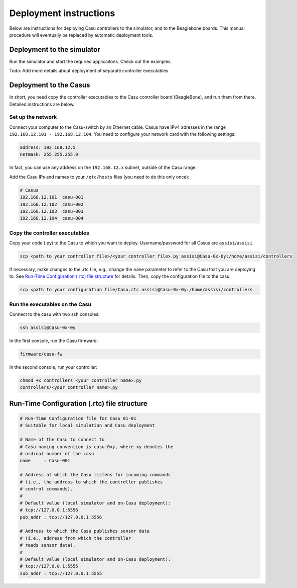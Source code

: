 Deployment instructions
=======================

Below are instructions for deploying Casu controllers to the
simulator, and to the Beaglebone boards. This manual procedure
will eventually be replaced by automatic deployment tools.

Deployment to the simulator
---------------------------

Run the simulator and start the requried applicaitons. 
Check out the examples.

Todo: Add more details about deployment of separate controller executables.

Deployment to the Casus
-----------------------

In short, you need copy the controller executables to the Casu 
controller board (BeagleBone), and run them from there. Detailed
instructions are below.

Set up the network
~~~~~~~~~~~~~~~~~~

Connect your computer to the Casu-switch by an Ethernet cable. Casus
have IPv4 adresses in the range ``192.168.12.101 - 192.168.12.104``. You
need to configure your network card with the following settings:

.. code-block:: console

      address: 192.168.12.5
      netmask: 255.255.255.0

In fact, you can use any address on the ``192.168.12.x`` subnet,
outside of the Casu range.

Add the Casu IPs and names to your ``/etc/hosts`` files (you need to
do this only once):

.. code-block:: console

      # Casus
      192.168.12.101  casu-001
      192.168.12.102  casu-002
      192.168.12.103  casu-003
      192.168.12.104  casu-004


Copy the controller executables
~~~~~~~~~~~~~~~~~~~~~~~~~~~~~~~

Copy your code (.py) to the Casu to which you want to
deploy. Username/password for all Casus are ``assisi``/``assisi``.

.. code-block:: console

      scp <path to your controller file>/<your controller file>.py assisi@Casu-0x-0y:/home/assisi/controllers

If necessary, make changes to the .rtc file, e.g., change the ``name``
parameter to refer to the Casu that you are deploying to. See 
`Run-Time Configuration (.rtc) file structure`_ for details. Then,
copy the configuration file to the casu.


.. code-block:: console

      scp <path to your configuration file/Casu.rtc assisi@Casu-0x-0y:/home/assisi/controllers


Run the executables on the Casu
~~~~~~~~~~~~~~~~~~~~~~~~~~~~~~~

Connect to the casu with two ssh consoles:

.. code-block:: console

      ssh assisi@Casu-0x-0y

In the first console, run the Casu firmware:

.. code-block:: console

   firmware/casu-fw

In the second console, run your controller:

.. code-block:: console

      chmod +x controllers <your controller name>.py
      controllers/<your controller name>.py


Run-Time Configuration (.rtc) file structure
--------------------------------------------


.. code-block:: yaml

      # Run-Time Configuration file for Casu 01-01
      # Suitable for local simulation and Casu deployment
      
      # Name of the Casu to connect to
      # Casu naming convention is casu-0xy, where xy denotes the
      # ordinal number of the casu
      name     : Casu-001
      
      # Address at which the Casu listens for incoming commands
      # (i.e., the address to which the controller publishes
      # control commands).
      # 
      # Default value (local simulator and on-Casu deployment):
      # tcp://127.0.0.1:5556
      pub_addr : tcp://127.0.0.1:5556
      
      # Address to which the Casu publishes sensor data
      # (i.e., address from which the controller
      # reads sensor data).
      #
      # Default value (local simulator and on-Casu deployment):
      # tcp://127.0.0.1:5555
      sub_addr : tcp://127.0.0.1:5555
